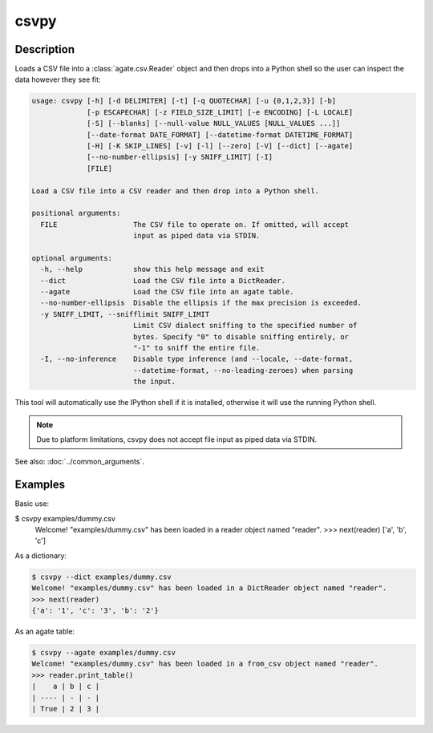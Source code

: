 =====
csvpy
=====

Description
===========

Loads a CSV file into a :class:`agate.csv.Reader` object and then drops into a Python shell so the user can inspect the data however they see fit:

.. code-block:: none

   usage: csvpy [-h] [-d DELIMITER] [-t] [-q QUOTECHAR] [-u {0,1,2,3}] [-b]
                [-p ESCAPECHAR] [-z FIELD_SIZE_LIMIT] [-e ENCODING] [-L LOCALE]
                [-S] [--blanks] [--null-value NULL_VALUES [NULL_VALUES ...]]
                [--date-format DATE_FORMAT] [--datetime-format DATETIME_FORMAT]
                [-H] [-K SKIP_LINES] [-v] [-l] [--zero] [-V] [--dict] [--agate]
                [--no-number-ellipsis] [-y SNIFF_LIMIT] [-I]
                [FILE]

   Load a CSV file into a CSV reader and then drop into a Python shell.

   positional arguments:
     FILE                  The CSV file to operate on. If omitted, will accept
                           input as piped data via STDIN.

   optional arguments:
     -h, --help            show this help message and exit
     --dict                Load the CSV file into a DictReader.
     --agate               Load the CSV file into an agate table.
     --no-number-ellipsis  Disable the ellipsis if the max precision is exceeded.
     -y SNIFF_LIMIT, --snifflimit SNIFF_LIMIT
                           Limit CSV dialect sniffing to the specified number of
                           bytes. Specify "0" to disable sniffing entirely, or
                           "-1" to sniff the entire file.
     -I, --no-inference    Disable type inference (and --locale, --date-format,
                           --datetime-format, --no-leading-zeroes) when parsing
                           the input.

This tool will automatically use the IPython shell if it is installed, otherwise it will use the running Python shell.

.. note::

    Due to platform limitations, csvpy does not accept file input as piped data via STDIN. 

See also: :doc:`../common_arguments`.

Examples
========

Basic use:

.. code-block:: console

$ csvpy examples/dummy.csv
   Welcome! "examples/dummy.csv" has been loaded in a reader object named "reader".
   >>> next(reader)
   ['a', 'b', 'c']

As a dictionary:

.. code-block:: console

   $ csvpy --dict examples/dummy.csv
   Welcome! "examples/dummy.csv" has been loaded in a DictReader object named "reader".
   >>> next(reader)
   {'a': '1', 'c': '3', 'b': '2'}

As an agate table:

.. code-block:: console

   $ csvpy --agate examples/dummy.csv
   Welcome! "examples/dummy.csv" has been loaded in a from_csv object named "reader".
   >>> reader.print_table()
   |    a | b | c |
   | ---- | - | - |
   | True | 2 | 3 |

